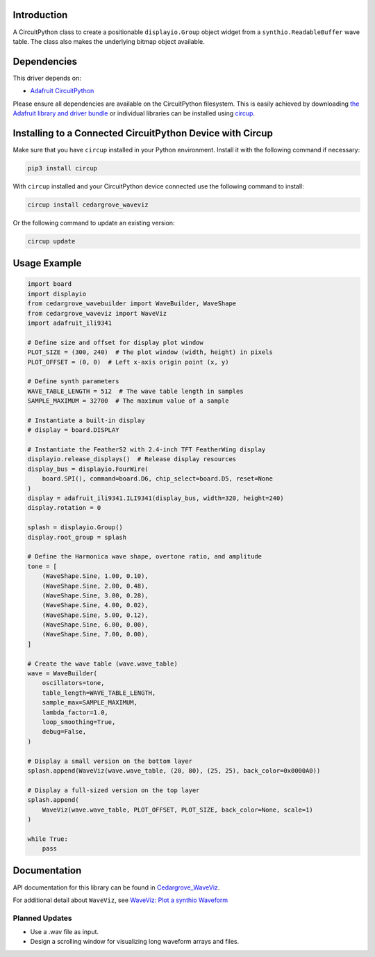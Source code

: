 Introduction
============




.. image:: https://img.shields.io/discord/327254708534116352.svg
    :target: https://adafru.it/discord
    :alt: Discord


.. image:: https://github.com/CedarGroveStudios/Cedargrove_CircuitPython_WaveViz/workflows/Build%20CI/badge.svg
    :target: https://github.com/CedarGroveStudios/Cedargrove_CircuitPython_WaveViz/actions
    :alt: Build Status


.. image:: https://img.shields.io/badge/code%20style-black-000000.svg
    :target: https://github.com/psf/black
    :alt: Code Style: Black

A CircuitPython class to create a positionable ``displayio.Group`` object
widget from a ``synthio.ReadableBuffer`` wave table. The class also makes
the underlying bitmap object available.


Dependencies
=============
This driver depends on:

* `Adafruit CircuitPython <https://github.com/adafruit/circuitpython>`_

Please ensure all dependencies are available on the CircuitPython filesystem.
This is easily achieved by downloading
`the Adafruit library and driver bundle <https://circuitpython.org/libraries>`_
or individual libraries can be installed using
`circup <https://github.com/adafruit/circup>`_.


Installing to a Connected CircuitPython Device with Circup
==========================================================

Make sure that you have ``circup`` installed in your Python environment.
Install it with the following command if necessary:

.. code-block:: shell

    pip3 install circup

With ``circup`` installed and your CircuitPython device connected use the
following command to install:

.. code-block:: shell

    circup install cedargrove_waveviz

Or the following command to update an existing version:

.. code-block:: shell

    circup update

Usage Example
=============

.. code-block:: python

    import board
    import displayio
    from cedargrove_wavebuilder import WaveBuilder, WaveShape
    from cedargrove_waveviz import WaveViz
    import adafruit_ili9341

    # Define size and offset for display plot window
    PLOT_SIZE = (300, 240)  # The plot window (width, height) in pixels
    PLOT_OFFSET = (0, 0)  # Left x-axis origin point (x, y)
    
    # Define synth parameters
    WAVE_TABLE_LENGTH = 512  # The wave table length in samples
    SAMPLE_MAXIMUM = 32700  # The maximum value of a sample

    # Instantiate a built-in display
    # display = board.DISPLAY

    # Instantiate the FeatherS2 with 2.4-inch TFT FeatherWing display
    displayio.release_displays()  # Release display resources
    display_bus = displayio.FourWire(
        board.SPI(), command=board.D6, chip_select=board.D5, reset=None
    )
    display = adafruit_ili9341.ILI9341(display_bus, width=320, height=240)
    display.rotation = 0

    splash = displayio.Group()
    display.root_group = splash

    # Define the Harmonica wave shape, overtone ratio, and amplitude
    tone = [
        (WaveShape.Sine, 1.00, 0.10),
        (WaveShape.Sine, 2.00, 0.48),
        (WaveShape.Sine, 3.00, 0.28),
        (WaveShape.Sine, 4.00, 0.02),
        (WaveShape.Sine, 5.00, 0.12),
        (WaveShape.Sine, 6.00, 0.00),
        (WaveShape.Sine, 7.00, 0.00),
    ]

    # Create the wave table (wave.wave_table)
    wave = WaveBuilder(
        oscillators=tone,
        table_length=WAVE_TABLE_LENGTH,
        sample_max=SAMPLE_MAXIMUM,
        lambda_factor=1.0,
        loop_smoothing=True,
        debug=False,
    )

    # Display a small version on the bottom layer
    splash.append(WaveViz(wave.wave_table, (20, 80), (25, 25), back_color=0x0000A0))

    # Display a full-sized version on the top layer
    splash.append(
        WaveViz(wave.wave_table, PLOT_OFFSET, PLOT_SIZE, back_color=None, scale=1)
    )

    while True:
        pass


Documentation
=============
API documentation for this library can be found in `Cedargrove_WaveViz <https://github.com/CedarGroveStudios/CircuitPython_WaveViz/blob/main/media/pseudo_rtd_cedargrove_waveviz.pdf>`_.

.. image:: https://github.com/CedarGroveStudios/CircuitPython_WaveViz/blob/main/media/waveviz_api_page1a.png

.. image:: https://github.com/CedarGroveStudios/CircuitPython_WaveViz/blob/main/media/waveviz_api_page2a.png

For additional detail about ``WaveViz``, see `WaveViz: Plot a synthio Waveform <https://adafruit-playground.com/u/CGrover/pages/waveviz-plot-a-synthio-waveform>`_

Planned Updates
---------------
* Use a .wav file as input.
* Design a scrolling window for visualizing long waveform arrays and files.
